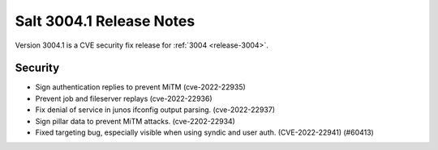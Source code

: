 .. _release-3004-1:

=========================
Salt 3004.1 Release Notes
=========================

Version 3004.1 is a CVE security fix release for :ref:`3004 <release-3004>`.

Security
--------

- Sign authentication replies to prevent MiTM (cve-2022-22935)
- Prevent job and fileserver replays (cve-2022-22936)
- Fix denial of service in junos ifconfig output parsing. (cve-2022-22937)
- Sign pillar data to prevent MiTM attacks. (cve-2202-22934)
- Fixed targeting bug, especially visible when using syndic and user auth. (CVE-2022-22941) (#60413)

